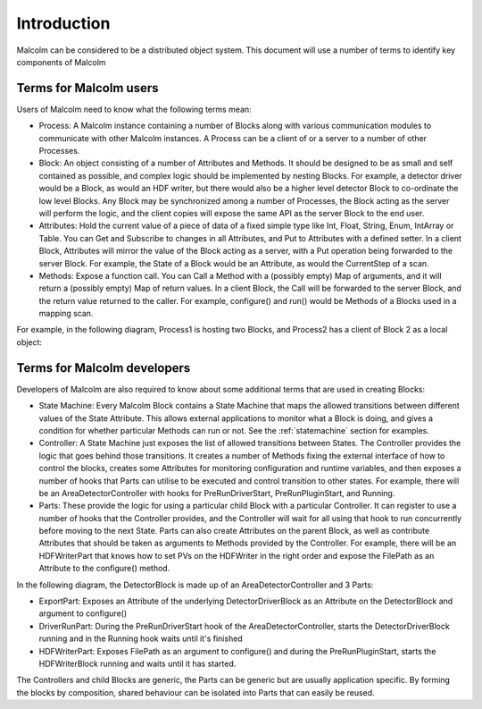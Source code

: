 Introduction
============

Malcolm can be considered to be a distributed object system. This document will
use a number of terms to identify key components of Malcolm

Terms for Malcolm users
-----------------------

Users of Malcolm need to know what the following terms mean:

- Process: A Malcolm instance containing a number of Blocks along with various
  communication modules to communicate with other Malcolm instances. A Process
  can be a client of or a server to a number of other Processes.

- Block: An object consisting of a number of Attributes and Methods. It should
  be designed to be as small and self contained as possible, and complex logic
  should be implemented by nesting Blocks. For example, a detector driver would
  be a Block, as would an HDF writer, but there would also be a higher level
  detector Block to co-ordinate the low level Blocks. Any Block may be
  synchronized among a number of Processes, the Block acting as the server will
  perform the logic, and the client copies will expose the same API as the
  server Block to the end user.

- Attributes: Hold the current value of a piece of data of a fixed simple type
  like Int, Float, String, Enum, IntArray or Table. You can Get and Subscribe to
  changes in all Attributes, and Put to Attributes with a defined setter. In a
  client Block, Attributes will mirror the value of the Block acting as a
  server, with a Put operation being forwarded to the server Block. For example,
  the State of a Block would be an Attribute, as would the CurrentStep of a
  scan.

- Methods: Expose a function call. You can Call a Method with a (possibly empty)
  Map of arguments, and it will return a (possibly empty) Map of return values.
  In a client Block, the Call will be forwarded to the server Block, and the
  return value returned to the caller. For example, configure() and run() would
  be Methods of a Blocks used in a mapping scan.

For example, in the following diagram, Process1 is hosting two Blocks, and
Process2 has a client of Block 2 as a local object:

.. uml::
    !include docs/style.iuml

    frame Process1 {
        frame Block1 {
            [Attribute 1]
            [Attribute 2]
            [Method 1]
        }

        frame Block2 {
            [Attribute 1] as B2.A1
            [Method 1] as B2.M1
        }
    }

    frame Process2 {
        frame Block2Client {
            [Attribute 1] as B2C.A1
            [Method 1] as B2C.M1
        }
    }

    B2C.A1 --> B2.A1
    B2C.M1 --> B2.M1

Terms for Malcolm developers
----------------------------

Developers of Malcolm are also required to know about some additional terms
that are used in creating Blocks:

- State Machine: Every Malcolm Block contains a State Machine that maps the
  allowed transitions between different values of the State Attribute. This
  allows external applications to monitor what a Block is doing, and gives a
  condition for whether particular Methods can run or not. See the
  :ref:`statemachine` section for examples.

- Controller: A State Machine just exposes the list of allowed transitions
  between States. The Controller provides the logic that goes behind those
  transitions. It creates a number of Methods fixing the external interface of
  how to control the blocks, creates some Attributes for monitoring
  configuration and runtime variables, and then exposes a number of hooks that
  Parts can utilise to be executed and control transition to other states. For
  example, there will be an AreaDetectorController with hooks for
  PreRunDriverStart, PreRunPluginStart, and Running.

- Parts: These provide the logic for using a particular child Block with a
  particular Controller. It can register to use a number of hooks that the
  Controller provides, and the Controller will wait for all using that hook to
  run concurrently before moving to the next State. Parts can also create
  Attributes on the parent Block, as well as contribute Attributes that should
  be taken as arguments to Methods provided by the Controller. For example,
  there will be an HDFWriterPart that knows how to set PVs on the HDFWriter in
  the right order and expose the FilePath as an Attribute to the configure()
  method.

In the following diagram, the DetectorBlock is made up of an
AreaDetectorController and 3 Parts:

- ExportPart: Exposes an Attribute of the underlying DetectorDriverBlock as an
  Attribute on the DetectorBlock and argument to configure()

- DriverRunPart: During the PreRunDriverStart hook of the
  AreaDetectorController, starts the DetectorDriverBlock running and in the
  Running hook waits until it's finished

- HDFWriterPart: Exposes FilePath as an argument to configure() and during the
  PreRunPluginStart, starts the HDFWriterBlock running and waits until it has
  started.

.. uml::
    !include docs/style.iuml

    frame DetectorDriverBlock {
    }

    frame HDFWriterBlock {
    }

    frame DetectorBlock {
        [AreaDetectorController]
        [ExportPart] .up.> [AreaDetectorController] : Hooks into
        [DriverRunPart] .up.> [AreaDetectorController] : Hooks into
        [HDFWriterPart] .up.> [AreaDetectorController] : Hooks into
        [ExportPart] -down-> DetectorDriverBlock : Controls
        [DriverRunPart] -down-> DetectorDriverBlock : Controls
        [HDFWriterPart] -down-> HDFWriterBlock : Controls
    }

The Controllers and child Blocks are generic, the Parts can be generic but are
usually application specific. By forming the blocks by composition, shared
behaviour can be isolated into Parts that can easily be reused.
